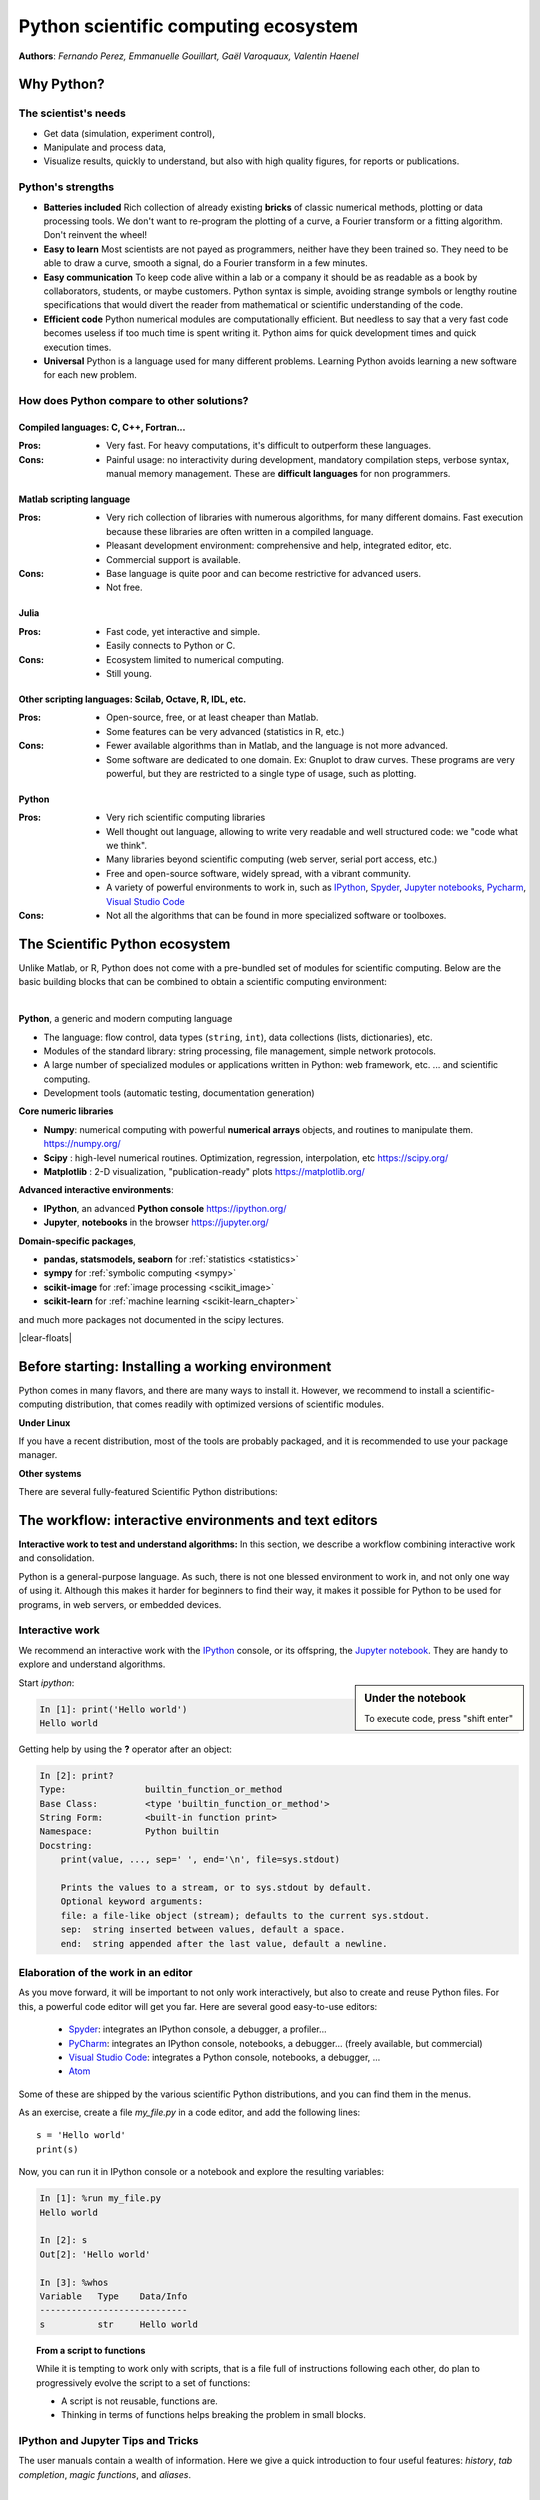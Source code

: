 Python scientific computing ecosystem
======================================

**Authors**: *Fernando Perez, Emmanuelle Gouillart, Gaël Varoquaux,
Valentin Haenel*

Why Python?
------------

The scientist's needs
.......................

* Get data (simulation, experiment control),

* Manipulate and process data,

* Visualize results, quickly to understand, but also with high quality
  figures, for reports or publications.

Python's strengths
..................

* **Batteries included** Rich collection of already existing **bricks**
  of classic numerical methods, plotting or data processing tools. We
  don't want to re-program the plotting of a curve, a Fourier transform
  or a fitting algorithm. Don't reinvent the wheel!

* **Easy to learn** Most scientists are not payed as programmers, neither
  have they been trained so. They need to be able to draw a curve, smooth
  a signal, do a Fourier transform in a few minutes.

* **Easy communication** To keep code alive within a lab or a company
  it should be as readable as a book by collaborators, students, or
  maybe customers. Python syntax is simple, avoiding strange symbols or
  lengthy routine specifications that would divert the reader from
  mathematical or scientific understanding of the code.

* **Efficient code** Python numerical modules are computationally
  efficient. But needless to say that a very fast code becomes useless if
  too much time is spent writing it. Python aims for quick development
  times and quick execution times.

* **Universal** Python is a language used for many different problems.
  Learning Python avoids learning a new software for each new problem.

How does Python compare to other solutions?
............................................

Compiled languages: C, C++, Fortran...
~~~~~~~~~~~~~~~~~~~~~~~~~~~~~~~~~~~~~~~

:Pros:

  * Very fast. For heavy computations, it's difficult to outperform these
    languages.

:Cons:

  * Painful usage: no interactivity during development, mandatory
    compilation steps, verbose syntax, manual memory management. These
    are **difficult languages** for non programmers.

Matlab scripting language
~~~~~~~~~~~~~~~~~~~~~~~~~

:Pros:

  * Very rich collection of libraries with numerous algorithms, for many
    different domains. Fast execution because these libraries are often written
    in a compiled language.

  * Pleasant development environment: comprehensive and help, integrated
    editor, etc.

  * Commercial support is available.

:Cons:

  * Base language is quite poor and can become restrictive for advanced users.

  * Not free.

Julia
~~~~~~~

:Pros:

  * Fast code, yet interactive and simple.

  * Easily connects to Python or C.

:Cons:

  * Ecosystem limited to numerical computing.

  * Still young.

Other scripting languages: Scilab, Octave, R, IDL, etc.
~~~~~~~~~~~~~~~~~~~~~~~~~~~~~~~~~~~~~~~~~~~~~~~~~~~~~~~~~~~~~

:Pros:

  * Open-source, free, or at least cheaper than Matlab.

  * Some features can be very advanced (statistics in R, etc.)

:Cons:

  * Fewer available algorithms than in Matlab, and the language
    is not more advanced.

  * Some software are dedicated to one domain. Ex: Gnuplot to draw
    curves. These programs are very powerful, but they are restricted to
    a single type of usage, such as plotting.

Python
~~~~~~

:Pros:

  * Very rich scientific computing libraries

  * Well thought out language, allowing to write very readable and well
    structured code: we "code what we think".

  * Many libraries beyond scientific computing (web server,
    serial port access, etc.)

  * Free and open-source software, widely spread, with a vibrant community.

  * A variety of powerful environments to work in, such as
    `IPython <https://ipython.readthedocs.io/en/stable/>`__,
    `Spyder <https://www.spyder-ide.org/>`__,
    `Jupyter notebooks <https://jupyter.org/>`__,
    `Pycharm <https://www.jetbrains.com/pycharm>`__,
    `Visual Studio Code <https://code.visualstudio.com/docs/languages/python>`__

:Cons:

  * Not all the algorithms that can be found in more specialized
    software or toolboxes.

The Scientific Python ecosystem
--------------------------------

Unlike Matlab, or R, Python does not come with a pre-bundled set
of modules for scientific computing. Below are the basic building blocks
that can be combined to obtain a scientific computing environment:

|

**Python**, a generic and modern computing language

* The language: flow control, data types (``string``, ``int``),
  data collections (lists, dictionaries), etc.

* Modules of the standard library: string processing, file
  management, simple network protocols.

* A large number of specialized modules or applications written in
  Python: web framework, etc. ... and scientific
  computing.

* Development tools (automatic testing, documentation generation)

.. seealso::

   :ref:`chapter on Python language <python_language_chapter>`

**Core numeric libraries**

* **Numpy**: numerical computing with powerful **numerical arrays**
  objects, and routines to manipulate them. https://numpy.org/

  .. seealso::

     :ref:`chapter on numpy <numpy>`

* **Scipy** : high-level numerical routines.
  Optimization, regression, interpolation, etc https://scipy.org/

  .. seealso::

    :ref:`chapter on scipy <scipy>`

* **Matplotlib** : 2-D visualization, "publication-ready" plots
  https://matplotlib.org/

  .. seealso::

    :ref:`chapter on matplotlib <matplotlib>`

**Advanced interactive environments**:

* **IPython**, an advanced **Python console** https://ipython.org/

* **Jupyter**, **notebooks** in the browser https://jupyter.org/


**Domain-specific packages**,

* **pandas, statsmodels, seaborn** for :ref:`statistics <statistics>`

* **sympy** for :ref:`symbolic computing <sympy>`

* **scikit-image** for :ref:`image processing <scikit_image>`

* **scikit-learn** for :ref:`machine learning <scikit-learn_chapter>`

and much more packages not documented in the scipy lectures.

.. seealso::

   :ref:`chapters on advanced topics <advanced_topics_part>`

   :ref:`chapters on packages and applications <applications_part>`

|clear-floats|

..
    >>> import numpy as np
    >>> np.random.seed(4)


Before starting: Installing a working environment
--------------------------------------------------
Python comes in many flavors, and there are many ways to install it.
However, we recommend to install a scientific-computing distribution,
that comes readily with optimized versions of scientific modules.

**Under Linux**

If you have a recent distribution, most of the tools are probably
packaged, and it is recommended to use your package manager.

**Other systems**

There are several fully-featured Scientific Python distributions:




.. rst-class:: horizontal

  * `Anaconda <https://www.anaconda.com/download/>`_
  * `EPD <https://store.enthought.com/downloads>`_
  * `WinPython <https://winpython.github.io>`_






The workflow: interactive environments and text editors
----------------------------------------------------------

**Interactive work to test and understand algorithms:** In this section, we
describe a workflow combining interactive work and consolidation.

Python is a general-purpose language. As such, there is not one blessed
environment to work in, and not only one way of using it. Although
this makes it harder for beginners to find their way, it makes it
possible for Python to be used for programs, in web servers, or
embedded devices.

.. _interactive_work:

Interactive work
.................

We recommend an interactive work with the `IPython
<https://ipython.org>`__ console, or its offspring, the `Jupyter notebook
<https://docs.jupyter.org/en/latest/content-quickstart.html>`_. They
are handy to explore and understand algorithms.

.. sidebar:: Under the notebook

   To execute code, press "shift enter"

Start `ipython`:

.. sourcecode:: ipython

    In [1]: print('Hello world')
    Hello world

Getting help by using the **?** operator after an object:

.. sourcecode:: ipython

    In [2]: print?
    Type:		builtin_function_or_method
    Base Class:	        <type 'builtin_function_or_method'>
    String Form:	<built-in function print>
    Namespace:	        Python builtin
    Docstring:
	print(value, ..., sep=' ', end='\n', file=sys.stdout)

	Prints the values to a stream, or to sys.stdout by default.
	Optional keyword arguments:
	file: a file-like object (stream); defaults to the current sys.stdout.
	sep:  string inserted between values, default a space.
	end:  string appended after the last value, default a newline.

.. seealso::

    * IPython user manual: https://ipython.readthedocs.io/en/stable/

    * Jupyter Notebook QuickStart:
      https://jupyter.readthedocs.io/en/latest/content-quickstart.html

Elaboration of the work in an editor
..........................................

As you move forward, it will be important to not only work interactively,
but also to create and reuse Python files. For this, a powerful code editor
will get you far. Here are several good easy-to-use editors:

  * `Spyder <https://www.spyder-ide.org/>`_: integrates an IPython
    console, a debugger, a profiler...
  * `PyCharm <https://www.jetbrains.com/pycharm>`_: integrates an IPython
    console, notebooks, a debugger... (freely available,
    but commercial)
  * `Visual Studio Code <https://code.visualstudio.com/docs/languages/python>`_:
    integrates a Python console, notebooks, a debugger, ...
  * `Atom <https://atom.io>`_

Some of these are shipped by the various scientific Python distributions,
and you can find them in the menus.


As an exercise, create a file `my_file.py` in a code editor, and add the
following lines::

    s = 'Hello world'
    print(s)

Now, you can run it in IPython console or a notebook and explore the
resulting variables:

.. sourcecode:: ipython

    In [1]: %run my_file.py
    Hello world

    In [2]: s
    Out[2]: 'Hello world'

    In [3]: %whos
    Variable   Type    Data/Info
    ----------------------------
    s          str     Hello world


.. topic:: **From a script to functions**

    While it is tempting to work only with scripts, that is a file full
    of instructions following each other, do plan to progressively evolve
    the script to a set of functions:

    * A script is not reusable, functions are.

    * Thinking in terms of functions helps breaking the problem in small
      blocks.


IPython and Jupyter Tips and Tricks
....................................

The user manuals contain a wealth of information. Here we give a quick
introduction to four useful features: *history*, *tab completion*, *magic
functions*, and *aliases*.

|

**Command history** Like a UNIX shell, the IPython console supports
command history. Type *up* and *down* to navigate previously typed
commands:

.. sourcecode:: ipython

    In [1]: x = 10

    In [2]: <UP>

    In [2]: x = 10

|

**Tab completion** Tab completion, is a convenient way to explore the
structure of any object you’re dealing with. Simply type object_name.<TAB> to
view the object’s attributes. Besides Python objects and keywords, tab
completion also works on file and directory names.*

.. sourcecode:: ipython

    In [1]: x = 10

    In [2]: x.<TAB>
    x.bit_length   x.denominator  x.imag         x.real
    x.conjugate    x.from_bytes   x.numerator    x.to_bytes


|

**Magic functions**
The console and the notebooks support so-called *magic* functions by prefixing a command with the
``%`` character. For example, the ``run`` and ``whos`` functions from the
previous section are magic functions. Note that, the setting ``automagic``,
which is enabled by default, allows you to omit the preceding ``%`` sign. Thus,
you can just type the magic function and it will work.

Other useful magic functions are:

* ``%cd`` to change the current directory.

  .. sourcecode:: ipython

    In [1]: cd /tmp
    /tmp

* ``%cpaste`` allows you to paste code, especially code from websites which has
  been prefixed with the standard Python prompt (e.g. ``>>>``) or with an ipython
  prompt, (e.g. ``in [3]``):

  .. sourcecode:: ipython

    In [2]: %cpaste
    Pasting code; enter '--' alone on the line to stop or use Ctrl-D.
    :>>> for i in range(3):
    :...     print(i)
    :--
    0
    1
    2

* ``%timeit`` allows you to time the execution of short snippets using the
  ``timeit`` module from the standard library:

  .. sourcecode:: ipython

      In [3]: %timeit x = 10
      10000000 loops, best of 3: 39 ns per loop

  .. seealso:: :ref:`Chapter on optimizing code <optimizing_code_chapter>`

* ``%debug`` allows you to enter post-mortem debugging. That is to say, if the
  code you try to execute, raises an exception, using ``%debug`` will enter the
  debugger at the point where the exception was thrown.

  .. sourcecode:: ipython

    In [4]: x === 10
      File "<ipython-input-6-12fd421b5f28>", line 1
        x === 10
            ^
    SyntaxError: invalid syntax


    In [5]: %debug
    > /.../IPython/core/compilerop.py (87)ast_parse()
         86         and are passed to the built-in compile function."""
    ---> 87         return compile(source, filename, symbol, self.flags | PyCF_ONLY_AST, 1)
         88

    ipdb>locals()
    {'source': u'x === 10\n', 'symbol': 'exec', 'self':
    <IPython.core.compilerop.CachingCompiler instance at 0x2ad8ef0>,
    'filename': '<ipython-input-6-12fd421b5f28>'}

  .. seealso:: :ref:`Chapter on debugging <debugging_chapter>`

|

**Aliases**
Furthermore IPython ships with various *aliases* which emulate common UNIX
command line tools such as ``ls`` to list files, ``cp`` to copy files and ``rm`` to
remove files (a full list of aliases is shown when typing ``alias``).

.. topic:: **Getting help**

    * The built-in cheat-sheet is accessible via the ``%quickref`` magic
      function.

    * A list of all available magic functions is shown when typing ``%magic``.

.. :vim:spell:
